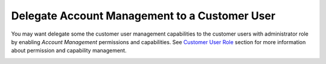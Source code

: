 Delegate Account Management to a Customer User
~~~~~~~~~~~~~~~~~~~~~~~~~~~~~~~~~~~~~~~~~~~~~~

.. begin

You may want delegate some the customer user management capabilities to the customer users with administrator role by enabling *Account Management* permissions and capabilities. See `Customer User Role <./../customer_user_roles>`_ section for more information about permission and capability management.

.. image:: /user_guide/img/customers/customer_user_roles/CustomerUserRolesManageAccounts_cust.png
